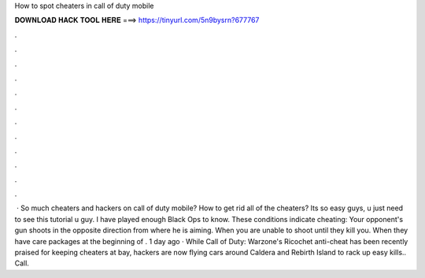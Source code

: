 How to spot cheaters in call of duty mobile

𝐃𝐎𝐖𝐍𝐋𝐎𝐀𝐃 𝐇𝐀𝐂𝐊 𝐓𝐎𝐎𝐋 𝐇𝐄𝐑𝐄 ===> https://tinyurl.com/5n9bysrn?677767

.

.

.

.

.

.

.

.

.

.

.

.

 · So much cheaters and hackers on call of duty mobile? How to get rid all of the cheaters? Its so easy guys, u just need to see this tutorial  u guy. I have played enough Black Ops to know. These conditions indicate cheating: Your opponent's gun shoots in the opposite direction from where he is aiming. When you are unable to shoot until they kill you. When they have care packages at the beginning of . 1 day ago · While Call of Duty: Warzone's Ricochet anti-cheat has been recently praised for keeping cheaters at bay, hackers are now flying cars around Caldera and Rebirth Island to rack up easy kills.. Call.